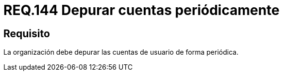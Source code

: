 :slug: rules/144/
:category: rules
:description: En el presente documento se detallan los requerimientos de seguridad relacionados a la necesidad que tiene toda organización en cuanto a la depuración de todas las cuentas de usuario. Lo anterior, se debe realizar de manera periódica mitigando posibles cuentas basura o de atacantes al sistema.
:keywords: Requerimiento, Seguridad, Organización, Cuentas de usuario, Depurar, Periódica.
:rules: yes

= REQ.144 Depurar cuentas periódicamente

== Requisito

La organización debe depurar las cuentas de usuario de forma periódica.
